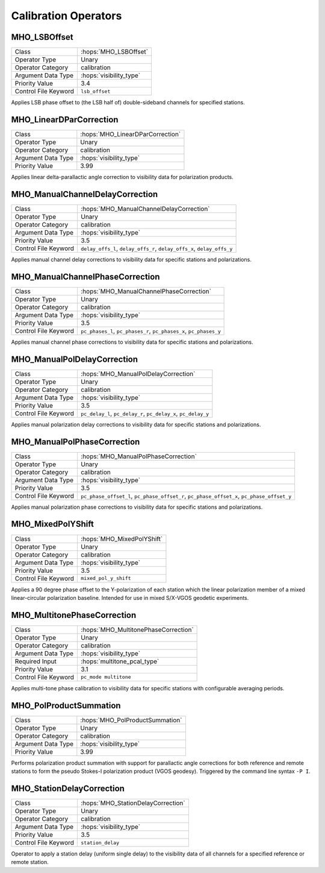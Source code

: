 Calibration Operators
=====================

MHO_LSBOffset
-------------

======================= ======================================================
Class                   :hops:`MHO_LSBOffset`
Operator Type           Unary
Operator Category       calibration
Argument Data Type      :hops:`visibility_type`
Priority Value          3.4
Control File Keyword    ``lsb_offset``
======================= ======================================================

Applies LSB phase offset to (the LSB half of) double-sideband channels for specified stations.

MHO_LinearDParCorrection
------------------------

======================= ======================================================
Class                   :hops:`MHO_LinearDParCorrection`
Operator Type           Unary
Operator Category       calibration
Argument Data Type      :hops:`visibility_type`
Priority Value          3.99
======================= ======================================================

Applies linear delta-parallactic angle correction to visibility data 
for polarization products.


MHO_ManualChannelDelayCorrection
--------------------------------

======================= ======================================================
Class                   :hops:`MHO_ManualChannelDelayCorrection`
Operator Type           Unary
Operator Category       calibration
Argument Data Type      :hops:`visibility_type`
Priority Value          3.5
Control File Keyword    ``delay_offs_l``, ``delay_offs_r``, ``delay_offs_x``, ``delay_offs_y``
======================= ======================================================


Applies manual channel delay corrections to visibility data for specific 
stations and polarizations.


MHO_ManualChannelPhaseCorrection
--------------------------------

======================= ======================================================
Class                   :hops:`MHO_ManualChannelPhaseCorrection`
Operator Type           Unary
Operator Category       calibration
Argument Data Type      :hops:`visibility_type`
Priority Value          3.5
Control File Keyword    ``pc_phases_l``, ``pc_phases_r``, ``pc_phases_x``, ``pc_phases_y``
======================= ======================================================


Applies manual channel phase corrections to visibility data for specific 
stations and polarizations.


MHO_ManualPolDelayCorrection
----------------------------

======================= ======================================================
Class                   :hops:`MHO_ManualPolDelayCorrection`
Operator Type           Unary
Operator Category       calibration
Argument Data Type      :hops:`visibility_type`
Priority Value          3.5
Control File Keyword    ``pc_delay_l``, ``pc_delay_r``, ``pc_delay_x``, ``pc_delay_y``
======================= ======================================================

Applies manual polarization delay corrections to visibility data for specific 
stations and polarizations.

MHO_ManualPolPhaseCorrection
----------------------------

======================= ======================================================
Class                   :hops:`MHO_ManualPolPhaseCorrection`
Operator Type           Unary
Operator Category       calibration
Argument Data Type      :hops:`visibility_type`
Priority Value          3.5
Control File Keyword    ``pc_phase_offset_l``, ``pc_phase_offset_r``, ``pc_phase_offset_x``, ``pc_phase_offset_y``
======================= ======================================================

Applies manual polarization phase corrections to visibility data for specific 
stations and polarizations.


MHO_MixedPolYShift
------------------

======================= ======================================================
Class                   :hops:`MHO_MixedPolYShift`
Operator Type           Unary
Operator Category       calibration
Argument Data Type      :hops:`visibility_type`
Priority Value          3.5
Control File Keyword    ``mixed_pol_y_shift``
======================= ======================================================

Applies a 90 degree phase offset to the Y-polarization of each station which the 
linear polarization member of a mixed linear-circular polarization baseline. 
Intended for use in mixed S/X-VGOS geodetic experiments.


MHO_MultitonePhaseCorrection
----------------------------

======================= ======================================================
Class                   :hops:`MHO_MultitonePhaseCorrection`
Operator Type           Unary
Operator Category       calibration
Argument Data Type      :hops:`visibility_type`
Required Input          :hops:`multitone_pcal_type`
Priority Value          3.1
Control File Keyword    ``pc_mode multitone``
======================= ======================================================

Applies multi-tone phase calibration to visibility data for specific stations 
with configurable averaging periods.


MHO_PolProductSummation
-----------------------

======================= ======================================================
Class                   :hops:`MHO_PolProductSummation`
Operator Type           Unary
Operator Category       calibration
Argument Data Type      :hops:`visibility_type`
Priority Value          3.99
======================= ======================================================

Performs polarization product summation with support for parallactic angle 
corrections for both reference and remote stations to form the 
pseudo Stokes-I polarization product (VGOS geodesy). Triggered by the command line 
syntax ``-P I``.


MHO_StationDelayCorrection
--------------------------

======================= ======================================================
Class                   :hops:`MHO_StationDelayCorrection`
Operator Type           Unary
Operator Category       calibration
Argument Data Type      :hops:`visibility_type`
Priority Value          3.5
Control File Keyword    ``station_delay``
======================= ======================================================

Operator to apply a station delay (uniform single delay) to the visibility data 
of all channels for a specified reference or remote station.
